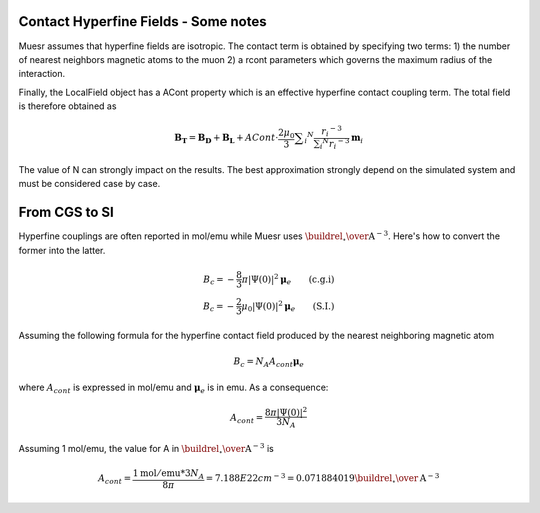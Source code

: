 Contact Hyperfine Fields - Some notes
=====================================

Muesr assumes that hyperfine fields are isotropic. The contact term is obtained by specifying two terms:
1) the number of nearest neighbors magnetic atoms to the muon
2) a rcont parameters which governs the maximum radius of the interaction.

Finally, the LocalField object has a ACont property which is an effective hyperfine contact coupling term.
The total field is therefore obtained as

.. math::

   \mathbf{B_T} = \mathbf{B_D} + \mathbf{B_L} + ACont \cdot \frac{2 \mu _0}{3} \sum _i ^N \frac{r _i ^{-3} }{\sum _i ^N r_i ^{-3}}  \mathbf{m}_i

The value of N can strongly impact on the results. The best approximation strongly depend on the simulated system and must be considered case by case.


From CGS to SI
==============

Hyperfine couplings are often reported in mol/emu while Muesr uses :math:`{\buildrel _{\circ} \over {\mathrm{A}}}^{-3}`.
Here's how to convert the former into the latter.

.. math::

   B_c = -\frac{8}{3} \pi  |\Psi (0)|^2  \boldsymbol{\mu}_e \qquad \mbox{(c.g.i)} \\
   B_c = -\frac{2}{3} \mu_0  |\Psi (0)|^2 \boldsymbol{\mu}_e \qquad \mbox{(S.I.)}
   

Assuming the following formula for the hyperfine contact field produced by the nearest neighboring magnetic atom

.. math::

   B_c = N_A A_{cont} \boldsymbol{\mu}_e
   
where :math:`A_{cont}` is expressed in mol/emu and  :math:`\boldsymbol{\mu}_e` is in emu.
As a consequence:
    
.. math::

   A_{cont} = \frac{8 \pi |\Psi (0)|^2}{3 N_A}

Assuming 1 mol/emu, the value for A in :math:`{\buildrel _{\circ} \over {\mathrm{A}}}^{-3}` is

.. math::

   A_{cont} = \frac{1 \mathrm{mol/emu} * 3 N_A}{8 \pi} = 7.188E22 cm^{-3} = 0.071884019 {\buildrel _{\circ} \over {\mathrm{A}}}^{-3}
